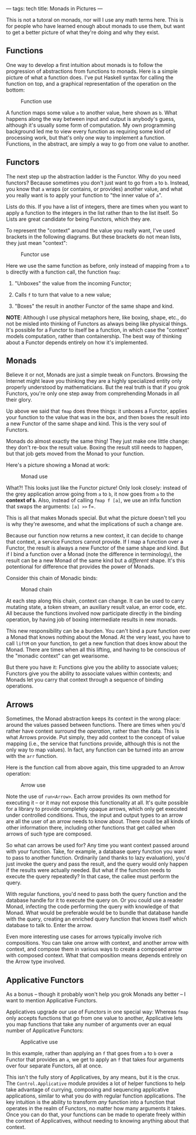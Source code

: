 ---
tags: tech
title: Monads in Pictures
---

This is not a tutoral on monads, nor will I use any math terms here.
This is for people who have learned enough about monads to use them, but
want to get a better picture of what they're doing and why they exist.

** Functions
One way to develop a first intuition about monads is to follow the
progression of abstractions from functions to monads. Here is a simple
picture of what a function does. I've put Haskell syntax for calling the
function on top, and a graphical representation of the operation on the
bottom:

#+caption: Function use
[[http://tech.wp.newartisans.com/files/2012/08/Function.png]]

A function maps some value =a= to another value, here shown as =b=. What
happens along the way between input and output is anybody's guess,
although it's usually some form of computation. My own programming
background led me to view every function as requiring some kind of
processing work, but that's only one way to implement a function.
Functions, in the abstract, are simply a way to go from one value to
another.

** Functors
The next step up the abstraction ladder is the Functor. Why do you need
functors? Because sometimes you don't just want to go from =a= to =b=.
Instead, you know that =a= wraps (or contains, or provides) another
value, and what you really want is to apply your function to "the inner
value of =a=".

Lists do this. If you have a list of integers, there are times when you
want to apply a function to the integers in the list rather than to the
list itself. So Lists are great candidate for being Functors, which they
are.

To represent the "context" around the value you really want, I've used
brackets in the following diagrams. But these brackets do not mean
lists, they just mean "context":

#+caption: Functor use
[[http://tech.wp.newartisans.com/files/2012/08/Functor.png]]

Here we use the same function as before, only instead of mapping from
=a= to =b= directly with a function call, the function =fmap=:

1. "Unboxes" the value from the incoming Functor;

2. Calls =f= to turn that value to a new value;

3. "Boxes" the result in another Functor of the same shape and kind.

*NOTE*: Although I use physical metaphors here, like boxing, shape,
etc., do not be misled into thinking of Functors as always being like
physical things. It's possible for a Functor to itself be a function, in
which case the "context" models computation, rather than containership.
The best way of thinking about a Functor depends entirely on how it's
implemented.

** Monads
Believe it or not, Monads are just a simple tweak on Functors. Browsing
the Internet might leave you thinking they are a highly specialized
entity only properly understood by mathematicians. But the real truth is
that if you grok Functors, you're only one step away from comprehending
Monads in all their glory.

Up above we said that =fmap= does three things: it unboxes a Functor,
applies your function to the value that was in the box, and then boxes
the result into a new Functor of the same shape and kind. This is the
very soul of Functors.

Monads do almost exactly the same thing! They just make one little
change: they don't re-box the result value. Boxing the result still
needs to happen, but that job gets moved from the Monad to your
function.

Here's a picture showing a Monad at work:

#+caption: Monad use
[[http://tech.wp.newartisans.com/files/2012/08/Monad.png]]

What?! This looks just like the Functor picture! Only look closely:
instead of the grey application arrow going from =a= to =b=, it now goes
from =a= to the *context of =b=*. Also, instead of calling =fmap f [a]=,
we use an infix function that swaps the arguments: =[a] >>= f=.

This is all that makes Monads special. But what the picture doesn't tell
you is why they're awesome, and what the implications of such a change
are.

Because our function now returns a new context, it can decide to change
that context, a service Functors cannot provide. If I map a function
over a Functor, the result is always a new Functor of the same shape and
kind. But if I bind a function over a Monad (note the difference in
terminology), the result can be a new Monad of the same kind but a
/different/ shape. It's this potentional for difference that provides
the power of Monads.

Consider this chain of Monadic binds:

#+caption: Monad chain
[[http://tech.wp.newartisans.com/files/2012/08/Monad_chain.png]]

At each step along this chain, context can change. It can be used to
carry mutating state, a token stream, an auxiliary result value, an
error code, etc. All because the functions involved now participate
directly in the binding operation, by having job of boxing intermediate
results in new monads.

This new responsibility can be a burden. You can't bind a pure function
over a Monad that knows nothing about the Monad. At the very least, you
have to call =liftM= on your function, to get a new function that does
know about the Monad. There are times when all this lifting, and having
to be conscious of the "monadic context" can get wearisome.

But there you have it: Functions give you the ability to associate
values; Functors give you the ability to associate values within
contexts; and Monads let you carry that context through a sequence of
binding operations.

** Arrows
Sometimes, the Monad abstraction keeps its context in the wrong place:
around the values passed between functions. There are times when you'd
rather have context surround the /operation/, rather than the data. This
is what Arrows provide. Put simply, they add context to the concept of
value mapping (i.e., the service that functions provide, although this
is not the only way to map values). In fact, any function can be turned
into an arrow with the =arr= function.

Here is the function call from above again, this time upgraded to an
Arrow operation:

#+caption: Arrow use
[[http://tech.wp.newartisans.com/files/2012/08/Arrow.png]]

Note the use of =run<Arrow>=. Each arrow provides its own method for
executing it -- or it may not expose this functionality at all. It's
quite possible for a library to provide completely opaque arrows, which
only get executed under controlled conditions. Thus, the input and
output types to an arrow are all the user of an arrow needs to know
about. There could be all kinds of other information there, including
other functions that get called when arrows of such type are composed.

So what can arrows be used for? Any time you want context passed around
with your function. Take, for example, a database query function you
want to pass to another function. Ordinarily (and thanks to lazy
evaluation), you'd just invoke the query and pass the result, and the
query would only happen if the results were actually needed. But what if
the function needs to execute the query repeatedly? In that case, the
callee must perform the query.

With regular functions, you'd need to pass both the query function and
the database handle for it to execute the query on. Or you could use a
reader Monad, infecting the code performing the query with knowledge of
that Monad. What would be preferable would be to bundle that database
handle with the query, creating an enriched query function that knows
itself which database to talk to. Enter the arrow.

Even more interesting use cases for arrows typically involve rich
compositions. You can take one arrow with context, and another arrow
with context, and compose them in various ways to create a composed
arrow with composed context. What that composition means depends
entirely on the Arrow type involved.

** Applicative Functors
As a bonus -- though it probably won't help you grok Monads any better
-- I want to mention Applicative Functors.

Applicatives upgrade our use of Functors in one special way: Whereas
=fmap= only accepts functions that go from one value to another,
Applicative lets you map functions that take any number of arguments
over an equal number of Applicative Functors:

#+caption: Applicative use
[[http://tech.wp.newartisans.com/files/2012/08/Applicative.png]]

In this example, rather than applying an =f= that goes from =a= to =b=
over a Functor that provides an =a=, we get to apply an =f= that takes
four arguments over four separate Functors, all at once.

This isn't the fully story of Applicatives, by any means, but it is the
crux. The =Control.Applicative= module provides a lot of helper
functions to help take advantage of currying, composing and sequencing
applicative applications, similar to what you do with regular function
applications. The key intuition is the ability to transform /any/
function into a function that operates in the realm of Functors, no
matter how many arguments it takes. Once you can do that, your functions
can be made to operate freely within the context of Applicatives,
without needing to knowing anything about that context.
